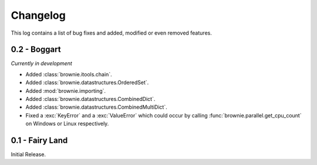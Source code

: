 Changelog
=========
This log contains a list of bug fixes and added, modified or even removed
features.

0.2 - Boggart
-------------
*Currently in development*

- Added :class:`brownie.itools.chain`.
- Added :class:`brownie.datastructures.OrderedSet`.
- Added :mod:`brownie.importing`.
- Added :class:`brownie.datastructures.CombinedDict`.
- Added :class:`brownie.datastructures.CombinedMultiDict`.
- Fixed a :exc:`KeyError` and a :exc:`ValueError` which could occur
  by calling :func:`brownie.parallel.get_cpu_count` on Windows or Linux
  respectively.


0.1 - Fairy Land
----------------

Initial Release.
